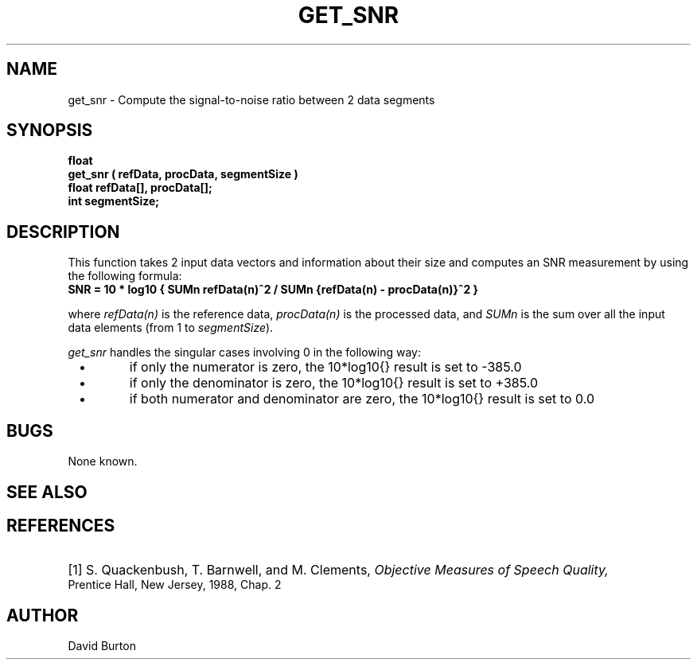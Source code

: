 .\" Copyright (c) 1998 Entropic, Inc. All rights reserved.
.\" @(#)get_snr.3	1.1 9/4/98 ESI/ERL
.ds ]W (c) 1998 Entropic, Inc.
.TH GET_SNR 3\-ESPSsp 9/4/98
.SH NAME
get_snr \- Compute the signal-to-noise ratio between 2 data segments
.SH SYNOPSIS
.ft B
float 
.br
get_snr ( refData, procData, segmentSize )
.br
float   refData[], procData[];
.br
int     segmentSize;
.SH DESCRIPTION
This function takes 2 input data vectors and information about their
size and computes an SNR measurement by using the following formula:
.nf
\fB
     SNR = 10 * log10 { SUMn refData(n)^2 / SUMn {refData(n) \- procData(n)}^2 }
\fP                     
.fi
where \fIrefData(n)\fP is the reference data, \fIprocData(n)\fP 
is the processed data, and
\fISUMn\fP is the sum over all the input data elements (from 1 to 
\fIsegmentSize\fP).
.PP
\fIget_snr\fP handles the singular cases involving 0 in the following way:
.IP \ \ \(bu
if only the numerator is zero, the 10*log10{} result is 
set to -385.0
.IP \ \ \(bu
if only the denominator is zero, the 10*log10{} result is   
set to +385.0
.IP \ \ \(bu
if both numerator and denominator are zero, the 10*log10{} result 
is set to 0.0
.SH BUGS
None known.
.SH SEE ALSO
.nf

.fi
.SH REFERENCES
.HP
[1] S. Quackenbush, T. Barnwell, and M. Clements, 
.I Objective Measures of Speech Quality,
Prentice Hall, New Jersey, 1988, Chap. 2
.sp
.SH AUTHOR
David Burton
